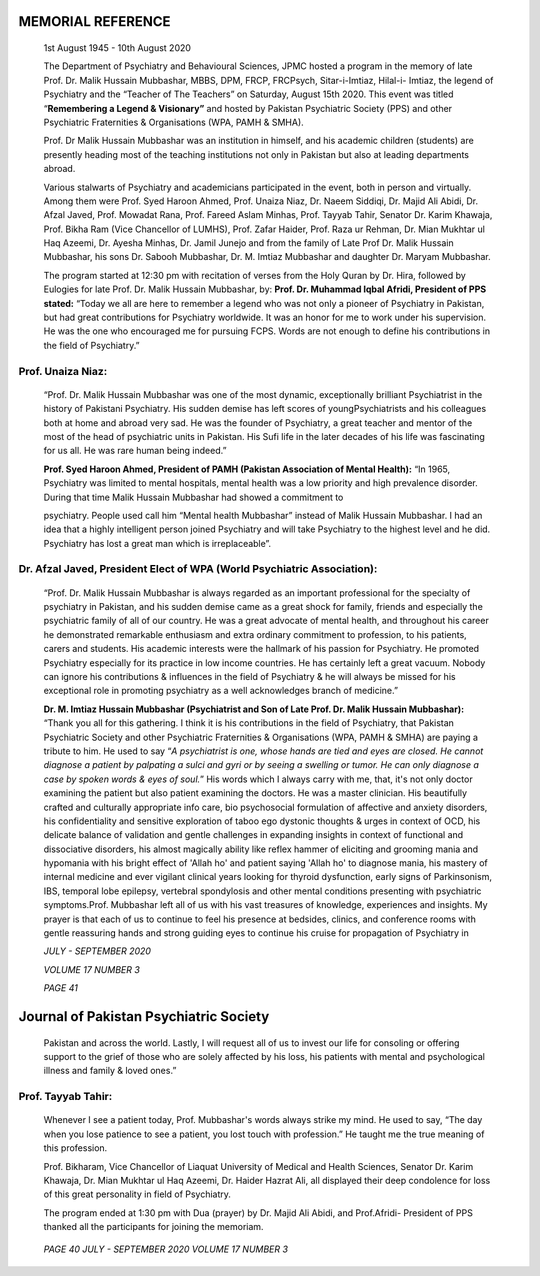 MEMORIAL REFERENCE
==================

   1st August 1945 - 10th August 2020

   The Department of Psychiatry and Behavioural Sciences, JPMC hosted a
   program in the memory of late Prof. Dr. Malik Hussain Mubbashar,
   MBBS, DPM, FRCP, FRCPsych, Sitar-i-Imtiaz, Hilal-i- Imtiaz, the
   legend of Psychiatry and the “Teacher of The Teachers” on Saturday,
   August 15th 2020. This event was titled “\ **Remembering a Legend &
   Visionary”** and hosted by Pakistan Psychiatric Society (PPS) and
   other Psychiatric Fraternities & Organisations (WPA, PAMH & SMHA).

   Prof. Dr Malik Hussain Mubbashar was an institution in himself, and
   his academic children (students) are presently heading most of the
   teaching institutions not only in Pakistan but also at leading
   departments abroad.

   Various stalwarts of Psychiatry and academicians participated in the
   event, both in person and virtually. Among them were Prof. Syed
   Haroon Ahmed, Prof. Unaiza Niaz, Dr. Naeem Siddiqi, Dr. Majid Ali
   Abidi, Dr. Afzal Javed, Prof. Mowadat Rana, Prof. Fareed Aslam
   Minhas, Prof. Tayyab Tahir, Senator Dr. Karim Khawaja, Prof. Bikha
   Ram (Vice Chancellor of LUMHS), Prof. Zafar Haider, Prof. Raza ur
   Rehman, Dr. Mian Mukhtar ul Haq Azeemi, Dr. Ayesha Minhas, Dr. Jamil
   Junejo and from the family of Late Prof Dr. Malik Hussain Mubbashar,
   his sons Dr. Sabooh Mubbashar, Dr. M. Imtiaz Mubbashar and daughter
   Dr. Maryam Mubbashar.

   The program started at 12:30 pm with recitation of verses from the
   Holy Quran by Dr. Hira, followed by Eulogies for late Prof. Dr. Malik
   Hussain Mubbashar, by: **Prof. Dr. Muhammad Iqbal Afridi, President
   of PPS stated:** “Today we all are here to remember a legend who was
   not only a pioneer of Psychiatry in Pakistan, but had great
   contributions for Psychiatry worldwide. It was an honor for me to
   work under his supervision. He was the one who encouraged me for
   pursuing FCPS. Words are not enough to define his contributions in
   the field of Psychiatry.”

Prof. Unaiza Niaz:
------------------

   “Prof. Dr. Malik Hussain Mubbashar was one of the most dynamic,
   exceptionally brilliant Psychiatrist in the history of Pakistani
   Psychiatry. His sudden demise has left scores of youngPsychiatrists
   and his colleagues both at home and abroad very sad. He was the
   founder of Psychiatry, a great teacher and mentor of the most of the
   head of psychiatric units in Pakistan. His Sufi life in the later
   decades of his life was fascinating for us all. He was rare human
   being indeed.”

   **Prof. Syed Haroon Ahmed, President of PAMH (Pakistan Association of
   Mental Health):** “In 1965, Psychiatry was limited to mental
   hospitals, mental health was a low priority and high prevalence
   disorder. During that time Malik Hussain Mubbashar had showed a
   commitment to

   psychiatry. People used call him “Mental health Mubbashar” instead of
   Malik Hussain Mubbashar. I had an idea that a highly intelligent
   person joined Psychiatry and will take Psychiatry to the highest
   level and he did. Psychiatry has lost a great man which is
   irreplaceable”.

Dr. Afzal Javed, President Elect of WPA (World Psychiatric Association):
------------------------------------------------------------------------

   “Prof. Dr. Malik Hussain Mubbashar is always regarded as an important
   professional for the specialty of psychiatry in Pakistan, and his
   sudden demise came as a great shock for family, friends and
   especially the psychiatric family of all of our country. He was a
   great advocate of mental health, and throughout his career he
   demonstrated remarkable enthusiasm and extra ordinary commitment to
   profession, to his patients, carers and students. His academic
   interests were the hallmark of his passion for Psychiatry. He
   promoted Psychiatry especially for its practice in low income
   countries. He has certainly left a great vacuum. Nobody can ignore
   his contributions & influences in the field of Psychiatry & he will
   always be missed for his exceptional role in promoting psychiatry as
   a well acknowledges branch of medicine.”

   **Dr. M. Imtiaz Hussain Mubbashar (Psychiatrist and Son of Late Prof.
   Dr. Malik Hussain Mubbashar):** “Thank you all for this gathering. I
   think it is his contributions in the field of Psychiatry, that
   Pakistan Psychiatric Society and other Psychiatric Fraternities &
   Organisations (WPA, PAMH & SMHA) are paying a tribute to him. He used
   to say “\ *A psychiatrist is one, whose hands are tied and eyes are
   closed. He cannot diagnose a patient by palpating a sulci and gyri or
   by seeing a swelling or tumor. He can only diagnose a case by spoken
   words & eyes of soul.*\ ” His words which I always carry with me,
   that, it's not only doctor examining the patient but also patient
   examining the doctors. He was a master clinician. His beautifully
   crafted and culturally appropriate info care, bio psychosocial
   formulation of affective and anxiety disorders, his confidentiality
   and sensitive exploration of taboo ego dystonic thoughts & urges in
   context of OCD, his delicate balance of validation and gentle
   challenges in expanding insights in context of functional and
   dissociative disorders, his almost magically ability like reflex
   hammer of eliciting and grooming mania and hypomania with his bright
   effect of 'Allah ho' and patient saying 'Allah ho' to diagnose mania,
   his mastery of internal medicine and ever vigilant clinical years
   looking for thyroid dysfunction, early signs of Parkinsonism, IBS,
   temporal lobe epilepsy, vertebral spondylosis and other mental
   conditions presenting with psychiatric symptoms.Prof. Mubbashar left
   all of us with his vast treasures of knowledge, experiences and
   insights. My prayer is that each of us to continue to feel his
   presence at bedsides, clinics, and conference rooms with gentle
   reassuring hands and strong guiding eyes to continue his cruise for
   propagation of Psychiatry in

   *JULY - SEPTEMBER 2020*

   *VOLUME 17 NUMBER 3*

   *PAGE 41*

Journal of Pakistan Psychiatric Society
=======================================

   Pakistan and across the world. Lastly, I will request all of us to
   invest our life for consoling or offering support to the grief of
   those who are solely affected by his loss, his patients with mental
   and psychological illness and family & loved ones.”

Prof. Tayyab Tahir:
-------------------

   Whenever I see a patient today, Prof. Mubbashar's words always strike
   my mind. He used to say, “The day when you lose patience to see a
   patient, you lost touch with profession.” He taught me the true
   meaning of this profession.

   Prof. Bikharam, Vice Chancellor of Liaquat University of Medical and
   Health Sciences, Senator Dr. Karim Khawaja, Dr. Mian Mukhtar ul Haq
   Azeemi, Dr. Haider Hazrat Ali, all displayed their deep condolence
   for loss of this great personality in field of Psychiatry.

   The program ended at 1:30 pm with Dua (prayer) by Dr. Majid Ali
   Abidi, and Prof.Afridi- President of PPS thanked all the participants
   for joining the memoriam.

   .. image:: media/image1.jpeg
      :width: 5.84531in
      :height: 2.15156in

|image1|\ |image2|

   *PAGE 40 JULY - SEPTEMBER 2020 VOLUME 17 NUMBER 3*

.. |image1| image:: media/image2.jpeg
   :width: 5.8388in
   :height: 2.25469in
.. |image2| image:: media/image3.jpeg
   :width: 5.93658in
   :height: 3.18937in
